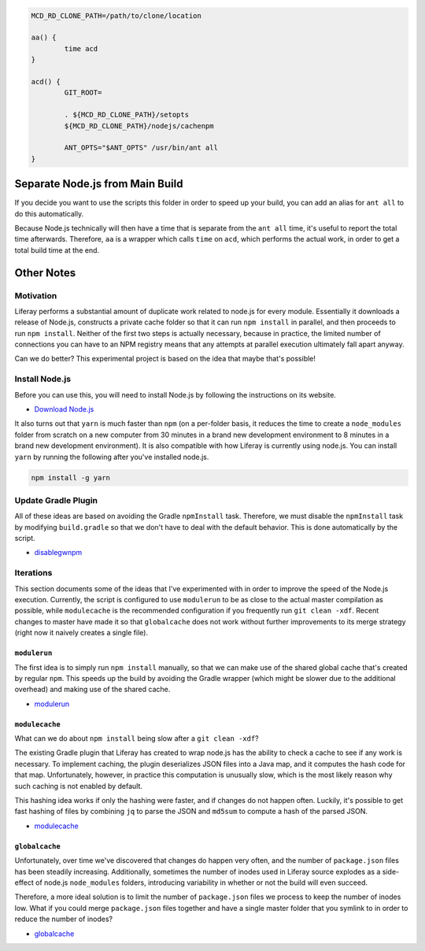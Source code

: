 .. code-block:: bash

	MCD_RD_CLONE_PATH=/path/to/clone/location

	aa() {
		time acd
	}

	acd() {
		GIT_ROOT=

		. ${MCD_RD_CLONE_PATH}/setopts
		${MCD_RD_CLONE_PATH}/nodejs/cachenpm

		ANT_OPTS="$ANT_OPTS" /usr/bin/ant all
	}

Separate Node.js from Main Build
================================

If you decide you want to use the scripts this folder in order to speed up your build, you can add an alias for ``ant all`` to do this automatically.

Because Node.js technically will then have a time that is separate from the ``ant all`` time, it's useful to report the total time afterwards. Therefore, ``aa`` is a wrapper which calls ``time`` on ``acd``, which performs the actual work, in order to get a total build time at the end.

Other Notes
===========

Motivation
----------

Liferay performs a substantial amount of duplicate work related to node.js for every module. Essentially it downloads a release of Node.js, constructs a private cache folder so that it can run ``npm install`` in parallel, and then proceeds to run ``npm install``. Neither of the first two steps is actually necessary, because in practice, the limited number of connections you can have to an NPM registry means that any attempts at parallel execution ultimately fall apart anyway.

Can we do better? This experimental project is based on the idea that maybe that's possible!

Install Node.js
---------------

Before you can use this, you will need to install Node.js by following the instructions on its website.

* `Download Node.js <https://nodejs.org/en/download/>`__

It also turns out that ``yarn`` is much faster than ``npm`` (on a per-folder basis, it reduces the time to create a ``node_modules`` folder from scratch on a new computer from 30 minutes in a brand new development environment to 8 minutes in a brand new development environment). It is also compatible with how Liferay is currently using node.js. You can install ``yarn`` by running the following after you've installed node.js.

.. code-block:: bash

	npm install -g yarn

Update Gradle Plugin
--------------------

All of these ideas are based on avoiding the Gradle ``npmInstall`` task. Therefore, we must disable the ``npmInstall`` task by modifying ``build.gradle`` so that we don't have to deal with the default behavior. This is done automatically by the script.

* `disablegwnpm <disablegwnpm>`__

Iterations
----------

This section documents some of the ideas that I've experimented with in order to improve the speed of the Node.js execution. Currently, the script is configured to use ``modulerun`` to be as close to the actual master compilation as possible, while ``modulecache`` is the recommended configuration if you frequently run ``git clean -xdf``. Recent changes to master have made it so that ``globalcache`` does not work without further improvements to its merge strategy (right now it naively creates a single file).

``modulerun``
~~~~~~~~~~~~~

The first idea is to simply run ``npm install`` manually, so that we can make use of the shared global cache that's created by regular ``npm``. This speeds up the build by avoiding the Gradle wrapper (which might be slower due to the additional overhead) and making use of the shared cache.

* `modulerun <modulerun>`__

``modulecache``
~~~~~~~~~~~~~~~

What can we do about ``npm install`` being slow after a ``git clean -xdf``?

The existing Gradle plugin that Liferay has created to wrap node.js has the ability to check a cache to see if any work is necessary. To implement caching, the plugin deserializes JSON files into a Java map, and it computes the hash code for that map. Unfortunately, however, in practice this computation is unusually slow, which is the most likely reason why such caching is not enabled by default.

This hashing idea works if only the hashing were faster, and if changes do not happen often. Luckily, it's possible to get fast hashing of files by combining ``jq`` to parse the JSON and ``md5sum`` to compute a hash of the parsed JSON.

* `modulecache <modulecache>`__

``globalcache``
~~~~~~~~~~~~~~~

Unfortunately, over time we've discovered that changes do happen very often, and the number of ``package.json`` files has been steadily increasing. Additionally, sometimes the number of inodes used in Liferay source explodes as a side-effect of node.js ``node_modules`` folders, introducing variability in whether or not the build will even succeed.

Therefore, a more ideal solution is to limit the number of ``package.json`` files we process to keep the number of inodes low. What if you could merge ``package.json`` files together and have a single master folder that you symlink to in order to reduce the number of inodes?

* `globalcache <globalcache>`__
